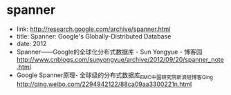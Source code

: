 * spanner
  - link: http://research.google.com/archive/spanner.html
  - title: Spanner: Google's Globally-Distributed Database
  - date: 2012
  - Spanner——Google的全球化分布式数据库 - Sun Yongyue - 博客园 http://www.cnblogs.com/sunyongyue/archive/2012/09/20/spanner_note.html
  - Google Spanner原理- 全球级的分布式数据库_EMC中国研究院_新浪轻博客_Qing http://qing.weibo.com/2294942122/88ca09aa3300221n.html
